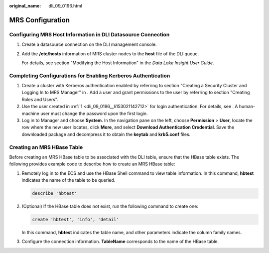 :original_name: dli_09_0196.html

.. _dli_09_0196:

MRS Configuration
=================

.. _dli_09_0196__section18700849172311:

Configuring MRS Host Information in DLI Datasource Connection
-------------------------------------------------------------

#. Create a datasource connection on the DLI management console.

#. Add the **/etc/hosts** information of MRS cluster nodes to the **host** file of the DLI queue.

   For details, see section "Modifying the Host Information" in the *Data Lake Insight User Guide*.

.. _dli_09_0196__section12676527182715:

Completing Configurations for Enabling Kerberos Authentication
--------------------------------------------------------------

#. .. _dli_09_0196__li153021142712:

   Create a cluster with Kerberos authentication enabled by referring to section "Creating a Security Cluster and Logging In to MRS Manager" in . Add a user and grant permissions to the user by referring to section "Creating Roles and Users".

#. Use the user created in :ref:`1 <dli_09_0196__li153021142712>` for login authentication. For details, see . A human-machine user must change the password upon the first login.

#. Log in to Manager and choose **System**. In the navigation pane on the left, choose **Permission** > **User**, locate the row where the new user locates, click **More**, and select **Download Authentication Credential**. Save the downloaded package and decompress it to obtain the **keytab** and **krb5.conf** files.

Creating an MRS HBase Table
---------------------------

Before creating an MRS HBase table to be associated with the DLI table, ensure that the HBase table exists. The following provides example code to describe how to create an MRS HBase table:

#. Remotely log in to the ECS and use the HBase Shell command to view table information. In this command, **hbtest** indicates the name of the table to be queried.

   .. code-block::

      describe 'hbtest'

#. (Optional) If the HBase table does not exist, run the following command to create one:

   .. code-block::

      create 'hbtest', 'info', 'detail'

   In this command, **hbtest** indicates the table name, and other parameters indicate the column family names.

#. Configure the connection information. **TableName** corresponds to the name of the HBase table.
